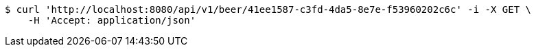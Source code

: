 [source,bash]
----
$ curl 'http://localhost:8080/api/v1/beer/41ee1587-c3fd-4da5-8e7e-f53960202c6c' -i -X GET \
    -H 'Accept: application/json'
----